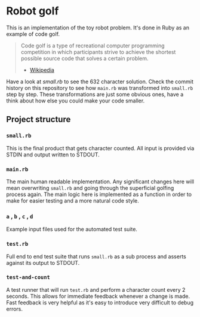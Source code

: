 * Robot golf

  This is an implementation of the toy robot problem. It's done in Ruby as an
  example of code golf.

  #+begin_quote
  Code golf is a type of recreational computer programming competition in which
  participants strive to achieve the shortest possible source code that solves a
  certain problem.
    - [[https://en.wikipedia.org/wiki/Code_golf][Wikipedia]]
  #+end_quote

  Have a look at [[small.rb][small.rb]] to see the 632 character solution. Check the commit
  history on this repository to see how ~main.rb~ was transformed into
  ~small.rb~ step by step. These transformations are just some obvious ones,
  have a think about how else you could make your code smaller.

** Project structure
    
*** ~small.rb~

    This is the final product that gets character counted. All input is provided via STDIN and output written to STDOUT.
    
*** ~main.rb~
   
    The main human readable implementation. Any significant changes here will
    mean overwriting ~small.rb~ and going through the superficial golfing
    process again. The main logic here is implemented as a function in order to
    make for easier testing and a more natural code style.
    
*** ~a~ , ~b~ , ~c~ , ~d~

    Example input files used for the automated test suite.

*** ~test.rb~

    Full end to end test suite that runs ~small.rb~ as a sub process and asserts
    against its output to STDOUT.
    
*** ~test-and-count~

    A test runner that will run ~test.rb~ and perform a character count every 2
    seconds. This allows for immediate feedback whenever a change is made. Fast
    feedback is very helpful as it's easy to introduce very difficult to debug
    errors.
